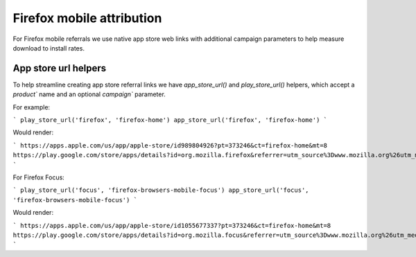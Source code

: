 .. This Source Code Form is subject to the terms of the Mozilla Public
.. License, v. 2.0. If a copy of the MPL was not distributed with this
.. file, You can obtain one at https://mozilla.org/MPL/2.0/.

.. _firefox_mobile_attribution:

==========================
Firefox mobile attribution
==========================

For Firefox mobile referrals we use native app store web links with additional
campaign parameters to help measure download to install rates.

App store url helpers
---------------------

To help streamline creating app store referral links we have `app_store_url()` and
`play_store_url()` helpers, which accept a `product`` name and an optional
`campaign`` parameter.

For example:

```
play_store_url('firefox', 'firefox-home')
app_store_url('firefox', 'firefox-home')
```

Would render:

```
https://apps.apple.com/us/app/apple-store/id989804926?pt=373246&ct=firefox-home&mt=8
https://play.google.com/store/apps/details?id=org.mozilla.firefox&referrer=utm_source%3Dwww.mozilla.org%26utm_medium%3Dreferral%26utm_campaign%3Dfirefox-home&hl=en
```

For Firefox Focus:

```
play_store_url('focus', 'firefox-browsers-mobile-focus')
app_store_url('focus', 'firefox-browsers-mobile-focus')
```

Would render:

```
https://apps.apple.com/us/app/apple-store/id1055677337?pt=373246&ct=firefox-home&mt=8
https://play.google.com/store/apps/details?id=org.mozilla.focus&referrer=utm_source%3Dwww.mozilla.org%26utm_medium%3Dreferral%26utm_campaign%3Dfirefox-home&hl=en
```
